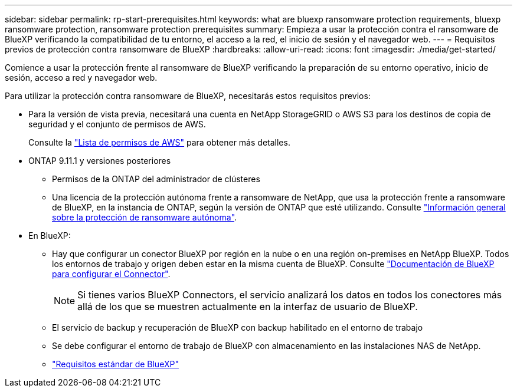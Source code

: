 ---
sidebar: sidebar 
permalink: rp-start-prerequisites.html 
keywords: what are bluexp ransomware protection requirements, bluexp ransomware protection, ransomware protection prerequisites 
summary: Empieza a usar la protección contra el ransomware de BlueXP verificando la compatibilidad de tu entorno, el acceso a la red, el inicio de sesión y el navegador web. 
---
= Requisitos previos de protección contra ransomware de BlueXP
:hardbreaks:
:allow-uri-read: 
:icons: font
:imagesdir: ./media/get-started/


[role="lead"]
Comience a usar la protección frente al ransomware de BlueXP verificando la preparación de su entorno operativo, inicio de sesión, acceso a red y navegador web.

Para utilizar la protección contra ransomware de BlueXP, necesitarás estos requisitos previos:

* Para la versión de vista previa, necesitará una cuenta en NetApp StorageGRID o AWS S3 para los destinos de copia de seguridad y el conjunto de permisos de AWS.
+
Consulte la https://docs.netapp.com/us-en/bluexp-setup-admin/reference-permissions.html["Lista de permisos de AWS"^] para obtener más detalles.

* ONTAP 9.11.1 y versiones posteriores
+
** Permisos de la ONTAP del administrador de clústeres
** Una licencia de la protección autónoma frente a ransomware de NetApp, que usa la protección frente a ransomware de BlueXP, en la instancia de ONTAP, según la versión de ONTAP que esté utilizando. Consulte https://docs.netapp.com/us-en/ontap/anti-ransomware/index.html["Información general sobre la protección de ransomware autónoma"^].


* En BlueXP:
+
** Hay que configurar un conector BlueXP por región en la nube o en una región on-premises en NetApp BlueXP. Todos los entornos de trabajo y origen deben estar en la misma cuenta de BlueXP. Consulte https://docs.netapp.com/us-en/cloud-manager-setup-admin/concept-connectors.html["Documentación de BlueXP para configurar el Connector"^].
+

NOTE: Si tienes varios BlueXP Connectors, el servicio analizará los datos en todos los conectores más allá de los que se muestren actualmente en la interfaz de usuario de BlueXP.

** El servicio de backup y recuperación de BlueXP con backup habilitado en el entorno de trabajo
** Se debe configurar el entorno de trabajo de BlueXP con almacenamiento en las instalaciones NAS de NetApp.
** https://docs.netapp.com/us-en/cloud-manager-setup-admin/reference-checklist-cm.html["Requisitos estándar de BlueXP"^]



